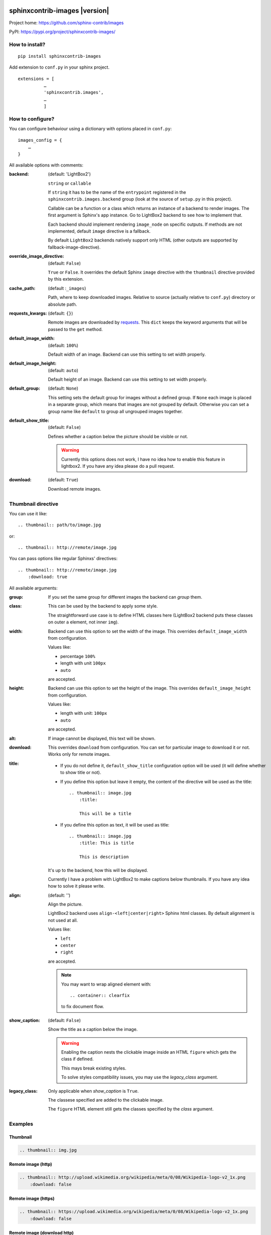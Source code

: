 sphinxcontrib-images |version|
==============================

Project home: `<https://github.com/sphinx-contrib/images>`_

PyPI: `<https://pypi.org/project/sphinxcontrib-images/>`_


How to install?
---------------

::

    pip install sphinxcontrib-images

Add extension to ``conf.py`` in your sphinx project. ::

    extensions = [
              …
              'sphinxcontrib.images',
              …
              ]

How to configure?
-----------------

You can configure behaviour using a dictionary with options placed in ``conf.py``::

    images_config = {
        …
    }

All available options with comments:

:backend: (default: 'LightBox2')

    ``string`` or ``callable``

    If ``string`` it has to be the name of the
    ``entrypoint`` registered in the
    ``sphinxcontrib.images.backend`` group (look at the source
    of ``setup.py`` in this project).

    Callable can be a function or a class which
    returns an instance of a backend to render images.
    The first argument is Sphinx's app instance. Go to
    LightBox2 backend to see how to implement that.

    Each backend should implement rendering ``image_node`` on specific outputs.
    If methods are not implemented, default ``image`` directive is a fallback.

    By default ``LightBox2`` backends natively support only HTML (other
    outputs are supported by fallback-image-directive).

:override_image_directive: (default: ``False``)

    ``True`` or ``False``. It overrides the default Sphinx ``image`` directive
    with the ``thumbnail`` directive provided by this extension.

:cache_path: (default :``_images``)

    Path, where to keep downloaded images. Relative to
    source (actually relative to ``conf.py``) directory or absolute path.

:requests_kwargs: (default: ``{}``)

    Remote images are downloaded by `requests
    <https://pypi.python.org/pypi/requests>`_.  This
    ``dict`` keeps the keyword arguments that will be
    passed to the ``get`` method.

:default_image_width: (default: ``100%``)

    Default width of an image. Backend can use this
    setting to set width properly.

:default_image_height: (default: ``auto``)

    Default height of an image. Backend can use this
    setting to set width properly.

:default_group: (default: ``None``)

    This setting sets the default group for images without
    a defined group.  If ``None`` each image is placed in a
    separate group, which means that images are not
    grouped by default. Otherwise you can set a group
    name like ``default`` to group all ungrouped images
    together.

:default_show_title: (default: ``False``)

    Defines whether a caption below the picture should be visible or not.

    .. warning::

        Currently this options does not work, I have no idea how to
        enable this feature in lightbox2. If you have any idea please do
        a pull request.


:download: (default: ``True``)

    Download remote images.



Thumbnail directive
-------------------

You can use it like::

    .. thumbnail:: path/to/image.jpg

or::

    .. thumbnail:: http://remote/image.jpg

You can pass options like regular Sphinxs' directives::

    .. thumbnail:: http://remote/image.jpg
        :download: true

All available arguments:

:group:

    If you set the same group for different images the backend
    can *group* them.

:class:

    This can be used by the backend to apply some style.

    The straightforward use case is to define HTML classes here (LightBox2
    backend puts these classes on outer ``a`` element, not inner ``img``).

:width:

    Backend can use this option to set the width of the
    image. This overrides ``default_image_width`` from configuration.

    Values like:

    * percentage ``100%``
    * length with unit ``100px``
    * ``auto``

    are accepted.

:height:

    Backend can use this option to set the height of the
    image. This overrides ``default_image_height`` from configuration.

    Values like:

    * length with unit: ``100px``
    * ``auto``

    are accepted.

:alt:

    If image cannot be displayed, this text will be shown.

:download:

    This overrides ``download`` from configuration. You can set
    for particular image to download it or not. Works only for remote images.

:title:

    * If you do not define it, ``default_show_title`` configuration option will
      be used (it will define whether to show title or not).

    * If you define this option but leave it empty, the content of the
      directive will be used as the title::

        .. thumbnail:: image.jpg
            :title:

            This will be a title

    * If you define this option as text, it will be used as title::

        .. thumbnail:: image.jpg
            :title: This is title

            This is description

    It's up to the backend, how this will be displayed.

    Currently I have a problem with LightBox2 to make captions below thumbnails.
    If you have any idea how to solve it please write.

:align: (default: '')

    Align the picture.

    LightBox2 backend uses ``align-<left|center|right>`` Sphinx html classes.
    By default alignment is not used at all.

    Values like:

    * ``left``
    * ``center``
    * ``right``

    are accepted.

    .. note::

        You may want to wrap aligned element with::

            .. container:: clearfix

        to fix document flow.

:show_caption: (default: ``False``)

    Show the title as a caption below the image.

    .. warning::

        Enabling the caption nests the clickable image inside an HTML ``figure``
        which gets the class if defined.

        This mays break existing styles.

        To solve styles compatibility issues, you may use the *legacy_class* argument.

:legacy_class:

    Only applicable when *show_caption* is ``True``.

    The classese specified are added to the clickable image.

    The ``figure`` HTML element still gets the classes specified by the *class* argument.

Examples
--------

Thumbnail
^^^^^^^^^

.. sourcecode:: rst

    .. thumbnail:: img.jpg

.. thumbnail:: img.jpg

Remote image (http)
^^^^^^^^^^^^^^^^^^^^

.. sourcecode:: rst

    .. thumbnail:: http://upload.wikimedia.org/wikipedia/meta/0/08/Wikipedia-logo-v2_1x.png
        :download: false

.. thumbnail:: http://upload.wikimedia.org/wikipedia/meta/0/08/Wikipedia-logo-v2_1x.png
    :download: false

Remote image (https)
^^^^^^^^^^^^^^^^^^^^

.. sourcecode:: rst

    .. thumbnail:: https://upload.wikimedia.org/wikipedia/meta/0/08/Wikipedia-logo-v2_1x.png
        :download: false

.. thumbnail:: https://upload.wikimedia.org/wikipedia/meta/0/08/Wikipedia-logo-v2_1x.png
    :download: false

Remote image (download http)
^^^^^^^^^^^^^^^^^^^^^^^^^^^^^

The image is downloaded and placed in `_build/html/_images`
(for html build) making it availble locally.

.. sourcecode:: rst

    .. thumbnail:: http://upload.wikimedia.org/wikipedia/meta/0/08/Wikipedia-logo-v2_1x.png
        :download: true

.. thumbnail:: http://upload.wikimedia.org/wikipedia/meta/0/08/Wikipedia-logo-v2_1x.png
    :download: true


Remote image (download https)
^^^^^^^^^^^^^^^^^^^^^^^^^^^^^

The image is downloaded and placed in `_build/html/_images`
(for html build) making it availble locally.

.. sourcecode:: rst

    .. thumbnail:: https://upload.wikimedia.org/wikipedia/meta/0/08/Wikipedia-logo-v2_1x.png
        :download: true

.. thumbnail:: https://upload.wikimedia.org/wikipedia/meta/0/08/Wikipedia-logo-v2_1x.png
    :download: true

Image with forced dimensions 
^^^^^^^^^^^^^^^^^^^^^^^^^^^^

.. sourcecode:: rst

    .. thumbnail:: img.jpg
        :width: 300px
        :height: 100px

.. thumbnail:: img.jpg
    :width: 300px
    :height: 100px

Image with additional class
^^^^^^^^^^^^^^^^^^^^^^^^^^^

.. sourcecode:: rst

    .. thumbnail:: img.jpg
        :class: framed 

.. thumbnail:: img.jpg
    :class: framed 

.. note::
    Requires a custom `custom css file`_ with a rule like:

    .. sourcecode:: css
    
        .framed img { border: 2px solid black;}

    .. _custom css file: https://www.sphinx-doc.org/en/master/usage/configuration.html#confval-html_css_files

Image with description
^^^^^^^^^^^^^^^^^^^^^^

.. sourcecode:: rst

    .. thumbnail:: img.jpg
    
        Descriptive description.

.. thumbnail:: img.jpg

    Descriptive description.

.. seealso:: :ref:`sec-caption-title`

Image alternative text
^^^^^^^^^^^^^^^^^^^^^^

.. sourcecode:: rst

    .. thumbnail:: http://a.b/non_existing_image.png
        :alt: Cannot load this photo, but believe me it is nice.

.. thumbnail:: http://a.b/non_existing_image.png
    :alt: Cannot load this photo, but believe me it's nice.

Group images
^^^^^^^^^^^^

.. sourcecode:: rst

    .. thumbnail:: img.jpg
        :group: group1
    
    .. thumbnail:: https://upload.wikimedia.org/wikipedia/meta/0/08/Wikipedia-logo-v2_1x.png
        :group: group1
    
.. thumbnail:: img.jpg
    :group: group1

.. thumbnail:: https://upload.wikimedia.org/wikipedia/meta/0/08/Wikipedia-logo-v2_1x.png
    :group: group1


Alignment
^^^^^^^^^

.. sourcecode:: rst

    .. thumbnail:: img.jpg
       :align: center 

.. thumbnail:: img.jpg
   :align: center 


.. _sec-caption-title:

Caption / title
^^^^^^^^^^^^^^^
.. sourcecode:: rst

    .. thumbnail:: img.jpg
        :title: Some title / caption.
    
    .. thumbnail:: img.jpg
        :title: Some title / caption.
        :show_caption: True

.. thumbnail:: img.jpg
    :title: Some title / caption.

.. thumbnail:: img.jpg
    :title: Some nice title to the picture.
    :show_caption: True

Indices and tables
==================

* :ref:`genindex`
* :ref:`modindex`
* :ref:`search`

